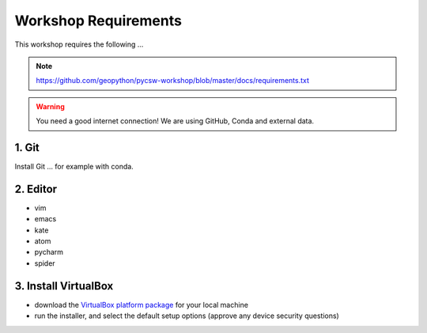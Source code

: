 .. _requirements:

Workshop Requirements
=====================

This workshop requires the following ...

.. note::
  https://github.com/geopython/pycsw-workshop/blob/master/docs/requirements.txt


.. warning::
    You need a good internet connection! We are using GitHub, Conda and external data.

1. Git
------

Install Git ... for example with conda.

2. Editor
----------

* vim
* emacs
* kate
* atom
* pycharm
* spider

3. Install VirtualBox
---------------------

* download the `VirtualBox platform package <https://www.virtualbox.org/wiki/Downloads>`__ for your local machine
* run the installer, and select the default setup options (approve any device security questions)
